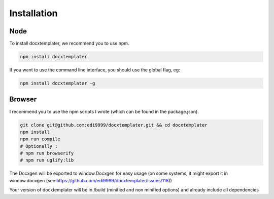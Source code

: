..  _installation:

.. index::
   single: Installation

Installation
============


Node
----

To install docxtemplater, we recommend you to use npm.

.. code-block:: javascript

    npm install docxtemplater


If you want to use the command line interface, you should use the global flag, eg:

.. code-block:: javascript

    npm install docxtemplater -g


Browser
-------

I recommend you to use the npm scripts I wrote (which can be found in the package.json).

.. code-block:: javascript

    git clone git@github.com:edi9999/docxtemplater.git && cd docxtemplater
    npm install
    npm run compile
    # Optionally : 
    # npm run browserify
    # npm run uglify:lib

The Docxgen will be exported to window.Docxgen for easy usage (on some systems, it might export it in window.docxgen (see https://github.com/edi9999/docxtemplater/issues/118))

Your version of docxtemplater will be in /build (minified and non minified options) and already include all dependencies
